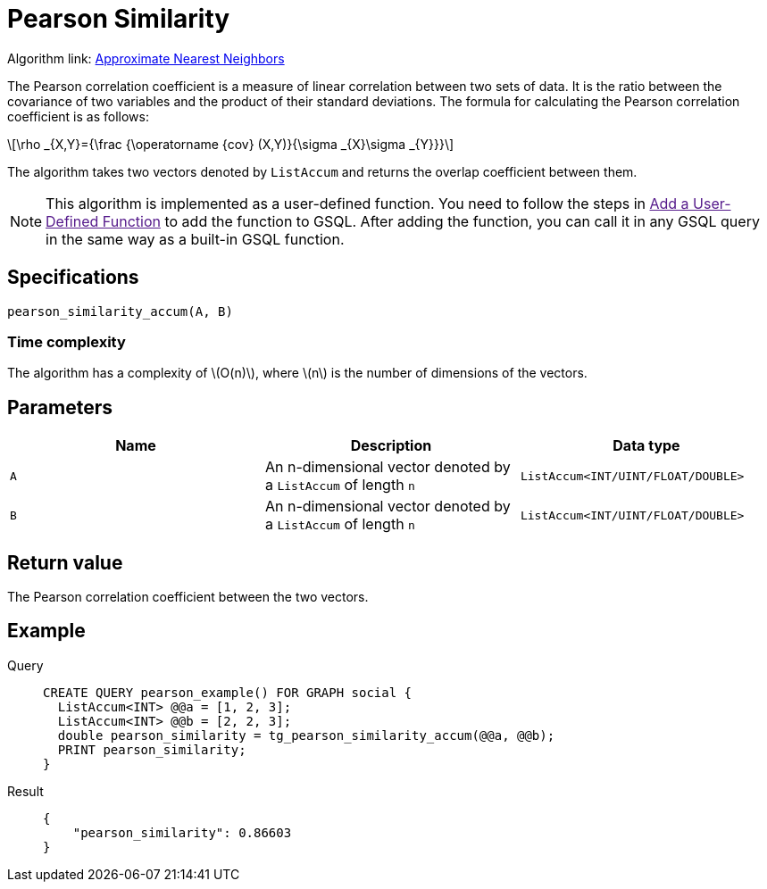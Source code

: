 = Pearson Similarity
:stem: latex

Algorithm link: link:https://github.com/tigergraph/gsql-graph-algorithms/tree/master/algorithms/Similarity/approximate_nearest_neighbors[Approximate Nearest Neighbors]

The Pearson correlation coefficient is a measure of linear correlation between two sets of data. It is the ratio between the covariance of two variables and the product of their standard deviations.
The formula for calculating the Pearson correlation coefficient is as follows:

[stem]
++++
\rho _{X,Y}={\frac {\operatorname {cov} (X,Y)}{\sigma _{X}\sigma _{Y}}}
++++

The algorithm takes two vectors denoted by `+ListAccum+` and returns the
overlap coefficient between them.

NOTE: This algorithm is implemented as a user-defined function. You need to
follow the steps in link:[Add a User-Defined Function] to add the
function to GSQL. After adding the function, you can call it in any GSQL
query in the same way as a built-in GSQL function.

== Specifications

....
pearson_similarity_accum(A, B)
....

=== Time complexity
The algorithm has a complexity of stem:[O(n)], where stem:[n] is the number of dimensions of the vectors.

== Parameters

[cols=",,",options="header",]
|===
|Name |Description |Data type
|`+A+` |An n-dimensional vector denoted by a `+ListAccum+` of length
`+n+` |`+ListAccum<INT/UINT/FLOAT/DOUBLE>+`

|`+B+` |An n-dimensional vector denoted by a `+ListAccum+` of length
`+n+` |`+ListAccum<INT/UINT/FLOAT/DOUBLE>+`
|===

== Return value

The Pearson correlation coefficient between the two vectors.

== Example
[tabs]
====
Query::
+
--
[,gsql]
----
CREATE QUERY pearson_example() FOR GRAPH social {
  ListAccum<INT> @@a = [1, 2, 3];
  ListAccum<INT> @@b = [2, 2, 3];
  double pearson_similarity = tg_pearson_similarity_accum(@@a, @@b);
  PRINT pearson_similarity;
}
----
--
Result::
+
--
[,json]
----
{
    "pearson_similarity": 0.86603
}
----
--
====